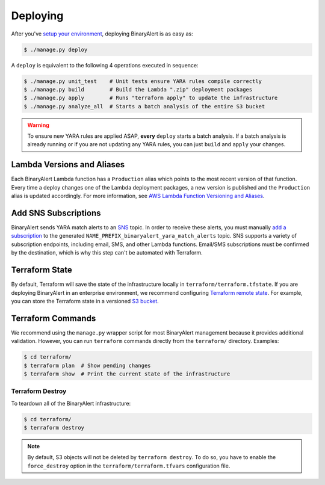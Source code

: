 Deploying
=========
After you've `setup your environment <getting-started.html>`_, deploying BinaryAlert is as easy as:

.. code-block:: bash

  $ ./manage.py deploy

A ``deploy`` is equivalent to the following 4 operations executed in sequence:

.. code-block:: bash

  $ ./manage.py unit_test    # Unit tests ensure YARA rules compile correctly
  $ ./manage.py build        # Build the Lambda ".zip" deployment packages
  $ ./manage.py apply        # Runs "terraform apply" to update the infrastructure
  $ ./manage.py analyze_all  # Starts a batch analysis of the entire S3 bucket

.. warning:: To ensure new YARA rules are applied ASAP, **every** ``deploy`` starts a batch analysis. If a batch analysis is already running or if you are not updating any YARA rules, you can just ``build`` and ``apply`` your changes.


.. _lambda_versioning:

Lambda Versions and Aliases
---------------------------
Each BinaryAlert Lambda function has a ``Production`` alias which points to the most recent version of that function. Every time a deploy changes one of the Lambda deployment packages, a new version is published and the ``Production`` alias is updated accordingly. For more information, see `AWS Lambda Function Versioning and Aliases <http://docs.aws.amazon.com/lambda/latest/dg/versioning-aliases.html>`_.


.. _add_sns_subscriptions:

Add SNS Subscriptions
---------------------
BinaryAlert sends YARA match alerts to an `SNS <https://aws.amazon.com/sns/>`_ topic. In order to receive these alerts, you must manually `add a subscription <http://docs.aws.amazon.com/sns/latest/dg/SubscribeTopic.html>`_ to the generated ``NAME_PREFIX_binaryalert_yara_match_alerts`` topic. SNS supports a variety of subscription endpoints, including email, SMS, and other Lambda functions. Email/SMS subscriptions must be confirmed by the destination, which is why this step can't be automated with Terraform.


Terraform State
---------------
By default, Terraform will save the state of the infrastructure locally in ``terraform/terraform.tfstate``. If you are deploying BinaryAlert in an enterprise environment, we recommend configuring `Terraform remote state <https://www.terraform.io/docs/state/remote.html>`_. For example, you can store the Terraform state in a versioned `S3 bucket <https://www.terraform.io/docs/backends/types/s3.html>`_.


Terraform Commands
------------------
We recommend using the ``manage.py`` wrapper script for most BinaryAlert management because it provides additional validation. However, you can run ``terraform`` commands directly from the ``terraform/`` directory. Examples:

.. code-block:: bash

  $ cd terraform/
  $ terraform plan  # Show pending changes
  $ terraform show  # Print the current state of the infrastructure


Terraform Destroy
.................
To teardown all of the BinaryAlert infrastructure:

.. code-block:: bash

  $ cd terraform/
  $ terraform destroy

.. note:: By default, S3 objects will not be deleted by ``terraform destroy``. To do so, you have to enable the ``force_destroy`` option in the ``terraform/terraform.tfvars`` configuration file.
